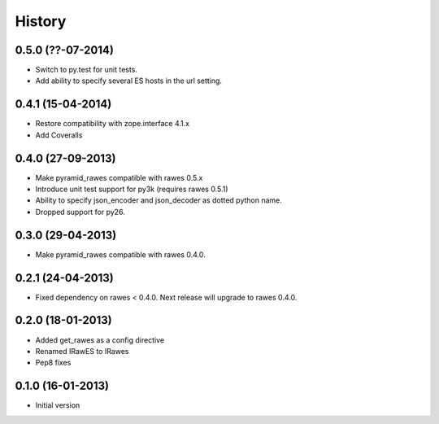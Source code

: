 History
=======

0.5.0 (??-07-2014)
------------------

- Switch to py.test for unit tests.
- Add ability to specify several ES hosts in the url setting.

0.4.1 (15-04-2014)
------------------

- Restore compatibility with zope.interface 4.1.x
- Add Coveralls

0.4.0 (27-09-2013)
------------------

- Make pyramid_rawes compatible with rawes 0.5.x
- Introduce unit test support for py3k (requires rawes 0.5.1)
- Ability to specify json_encoder and json_decoder as dotted python name.
- Dropped support for py26.

0.3.0 (29-04-2013)
------------------

- Make pyramid_rawes compatible with rawes 0.4.0.

0.2.1 (24-04-2013)
------------------

- Fixed dependency on rawes < 0.4.0. Next release will upgrade to rawes 0.4.0.

0.2.0 (18-01-2013)
------------------

- Added get_rawes as a config directive
- Renamed IRawES to IRawes
- Pep8 fixes

0.1.0 (16-01-2013)
------------------

- Initial version
